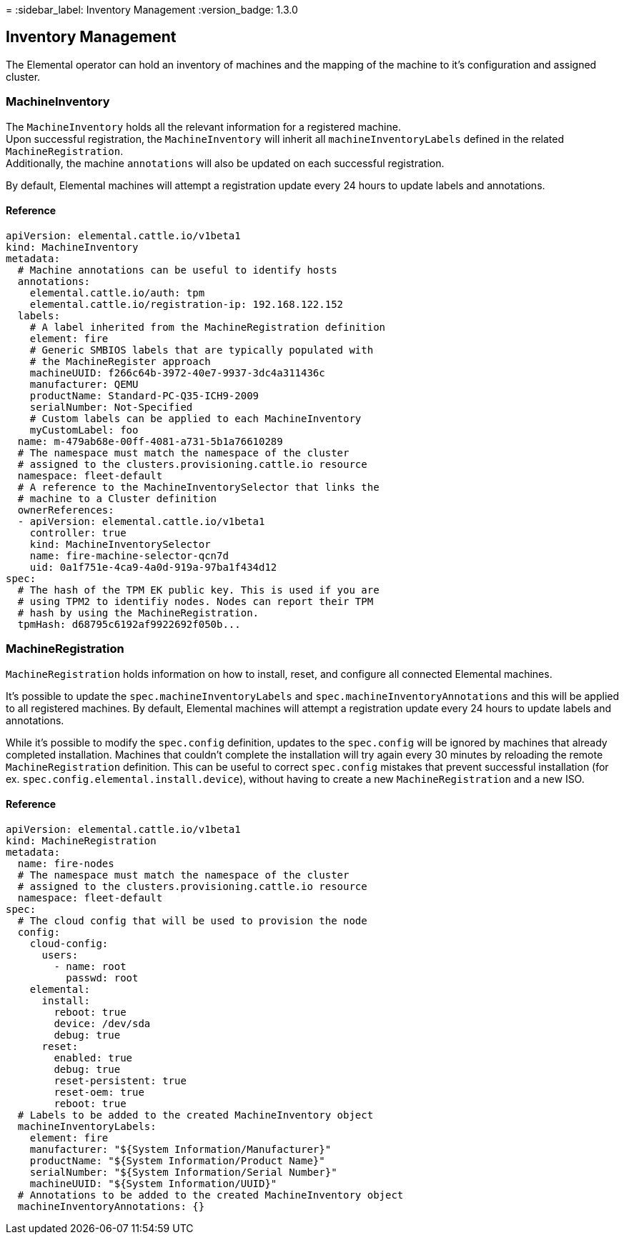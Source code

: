 =
:sidebar_label: Inventory Management
:version_badge: 1.3.0

== Inventory Management

The Elemental operator can hold an inventory of machines and
the mapping of the machine to it's configuration and assigned cluster.

=== MachineInventory

The `MachineInventory` holds all the relevant information for a registered machine. +
Upon successful registration, the `MachineInventory` will inherit all `machineInventoryLabels` defined in the related `MachineRegistration`. +
Additionally, the machine `annotations` will also be updated on each successful registration.

By default, Elemental machines will attempt a registration update every 24 hours to update labels and annotations.

==== Reference

[,yaml]
----
apiVersion: elemental.cattle.io/v1beta1
kind: MachineInventory
metadata:
  # Machine annotations can be useful to identify hosts
  annotations:
    elemental.cattle.io/auth: tpm
    elemental.cattle.io/registration-ip: 192.168.122.152
  labels:
    # A label inherited from the MachineRegistration definition
    element: fire
    # Generic SMBIOS labels that are typically populated with
    # the MachineRegister approach
    machineUUID: f266c64b-3972-40e7-9937-3dc4a311436c
    manufacturer: QEMU
    productName: Standard-PC-Q35-ICH9-2009
    serialNumber: Not-Specified
    # Custom labels can be applied to each MachineInventory
    myCustomLabel: foo
  name: m-479ab68e-00ff-4081-a731-5b1a76610289
  # The namespace must match the namespace of the cluster
  # assigned to the clusters.provisioning.cattle.io resource
  namespace: fleet-default
  # A reference to the MachineInventorySelector that links the
  # machine to a Cluster definition
  ownerReferences:
  - apiVersion: elemental.cattle.io/v1beta1
    controller: true
    kind: MachineInventorySelector
    name: fire-machine-selector-qcn7d
    uid: 0a1f751e-4ca9-4a0d-919a-97ba1f434d12
spec:
  # The hash of the TPM EK public key. This is used if you are
  # using TPM2 to identifiy nodes. Nodes can report their TPM
  # hash by using the MachineRegistration.
  tpmHash: d68795c6192af9922692f050b...
----

=== MachineRegistration

`MachineRegistration` holds information on how to install, reset, and configure all connected Elemental machines.

It's possible to update the `spec.machineInventoryLabels` and `spec.machineInventoryAnnotations` and this will be applied to all registered machines.
By default, Elemental machines will attempt a registration update every 24 hours to update labels and annotations.

While it's possible to modify the `spec.config` definition, updates to the `spec.config` will be ignored by machines that already completed installation.
Machines that couldn't complete the installation will try again every 30 minutes by reloading the remote `MachineRegistration` definition. This can be useful to correct `spec.config` mistakes that prevent successful installation (for ex. `spec.config.elemental.install.device`), without having to create a new `MachineRegistration` and a new ISO.

==== Reference

[,yaml]
----
apiVersion: elemental.cattle.io/v1beta1
kind: MachineRegistration
metadata:
  name: fire-nodes
  # The namespace must match the namespace of the cluster
  # assigned to the clusters.provisioning.cattle.io resource
  namespace: fleet-default
spec:
  # The cloud config that will be used to provision the node
  config:
    cloud-config:
      users:
        - name: root
          passwd: root
    elemental:
      install:
        reboot: true
        device: /dev/sda
        debug: true
      reset:
        enabled: true
        debug: true
        reset-persistent: true
        reset-oem: true
        reboot: true
  # Labels to be added to the created MachineInventory object
  machineInventoryLabels:
    element: fire
    manufacturer: "${System Information/Manufacturer}"
    productName: "${System Information/Product Name}"
    serialNumber: "${System Information/Serial Number}"
    machineUUID: "${System Information/UUID}"
  # Annotations to be added to the created MachineInventory object
  machineInventoryAnnotations: {}
----
